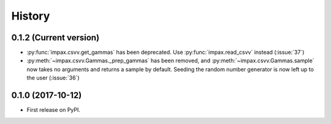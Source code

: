 =======
History
=======

0.1.2 (Current version)
-----------------------

* :py:func:`impax.csvv.get_gammas` has been deprecated. Use :py:func:`impax.read_csvv` instead (:issue:`37`)
* :py:meth:`~impax.csvv.Gammas._prep_gammas` has been removed, and :py:meth:`~impax.csvv.Gammas.sample` now
  takes no arguments and returns a sample by default. Seeding the random number generator is now left up to
  the user (:issue:`36`)


0.1.0 (2017-10-12)
------------------

* First release on PyPI.

